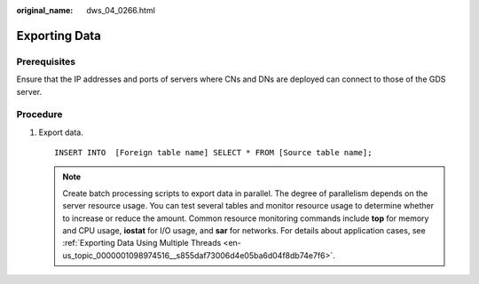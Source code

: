 :original_name: dws_04_0266.html

.. _dws_04_0266:

Exporting Data
==============

Prerequisites
-------------

Ensure that the IP addresses and ports of servers where CNs and DNs are deployed can connect to those of the GDS server.

Procedure
---------

#. Export data.

   ::

      INSERT INTO  [Foreign table name] SELECT * FROM [Source table name];

   .. note::

      Create batch processing scripts to export data in parallel. The degree of parallelism depends on the server resource usage. You can test several tables and monitor resource usage to determine whether to increase or reduce the amount. Common resource monitoring commands include **top** for memory and CPU usage, **iostat** for I/O usage, and **sar** for networks. For details about application cases, see :ref:`Exporting Data Using Multiple Threads <en-us_topic_0000001098974516__s855daf73006d4e05ba6d04f8db74e7f6>`.
